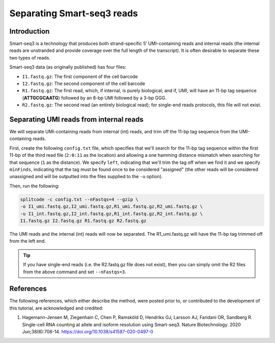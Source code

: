 .. _SMARTSEQ3 guide:

Separating Smart-seq3 reads
===========================

Introduction
^^^^^^^^^^^^

Smart-seq3 is a technology that produces both strand-specific 5′ UMI-containing reads and internal reads (the internal reads are unstranded and provide coverage over the full length of the transcript). It is often desirable to separate these two types of reads.

Smart-seq3 data (as originally published) has four files:

* ``I1.fastq.gz``: The first component of the cell barcode
* ``I2.fastq.gz``: The second component of the cell barcode
* ``R1.fastq.gz``: The first read, which, if internal, is purely biological; and if, UMI, will have an 11-bp tag sequence (**ATTGCGCAATG**) followed by an 8-bp UMI followed by a 3-bp GGG.
* ``R2.fastq.gz``: The second read (an entirely biological read); for single-end reads protocols, this file will not exist.

Separating UMI reads from internal reads
^^^^^^^^^^^^^^^^^^^^^^^^^^^^^^^^^^^^^^^^

We will separate UMI-containing reads from internal (int) reads, and trim off the 11-bp tag sequence from the UMI-containing reads.

First, create the following ``config.txt`` file, which specifies that we'll search for the 11-bp tag sequence within the first 11-bp of the third read file (``2:0:11`` as the location) and allowing a one hamming distance mismatch when searching for that sequence (``1`` as the distance). We specify ``left``, indicating that we'll trim the tag off when we find it and we specify ``minFinds``, indicating that the tag must be found once to be considered "assigned" (the other reads will be considered unassigned and will be outputted into the files supplied to the ``-u`` option).

.. code-block:: text
  :caption: config.txt

   tags          distances  locations  minFinds  left
   ATTGCGCAATG   1          2:0:11     1         1


Then, run the following:

.. code-block:: shell

   splitcode -c config.txt --nFastqs=4 --gzip \
   -o I1_umi.fastq.gz,I2_umi.fastq.gz,R1_umi.fastq.gz,R2_umi.fastq.gz \
   -u I1_int.fastq.gz,I2_int.fastq.gz,R1_int.fastq.gz,R2_int.fastq.gz \
   I1.fastq.gz I2.fastq.gz R1.fastq.gz R2.fastq.gz

The UMI reads and the internal (int) reads will now be separated. The R1_umi.fastq.gz will have the 11-bp tag trimmed off from the left end.

.. tip::

   If you have single-end reads (i.e. the R2.fastq.gz file does not exist), then you can simply omit the R2 files from the above command and set ``--nFastqs=3``.



References
^^^^^^^^^^

The following references, which either describe the method, were posted prior to, or contributed to the development of this tutorial, are acknowledged and credited:

1. Hagemann-Jensen M, Ziegenhain C, Chen P, Ramsköld D, Hendriks GJ, Larsson AJ, Faridani OR, Sandberg R. Single-cell RNA counting at allele and isoform resolution using Smart-seq3. Nature Biotechnology. 2020 Jun;38(6):708-14. `https://doi.org/10.1038/s41587-020-0497-0 <https://doi.org/10.1038/s41587-020-0497-0>`_

